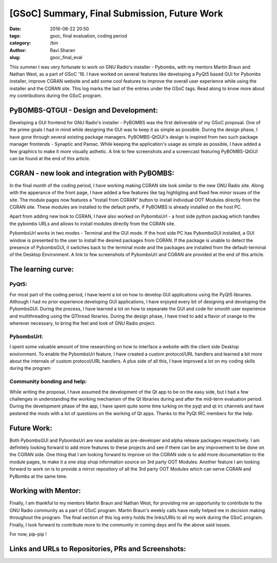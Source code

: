 [GSoC] Summary, Final Submission, Future Work
#############################################

:date: 2016-08-22 20:50
:tags: gsoc, final evaluation, coding period
:category: /bin
:author: Ravi Sharan
:slug: gsoc_final_eval

This summer I was very fortunate to work on GNU Radio's installer - Pybombs,
with my mentors Martin Braun and Nathan West, as a part of GSoC '16. I have
worked on several features like developing a PyQt5 based GUI for Pybombs
installer, improve CGRAN website and add some cool features to improve the
overall user experience while using the installer and the CGRAN site. This log
marks the last of the entries under the GSoC tags. Read along to know more
about my contributions during the GSoC program.

PyBOMBS-QTGUI - Design and Development:
=======================================

Developing a GUI frontend for GNU Radio's installer - PyBOMBS was the first
deliverable of my GSoC proposal. One of the prime goals I had in mind while
designing the GUI was to keep it as simple as possible. During the design
phase, I have gone through several existing package managers. PyBOMBS-QtGUI's
design is inspired from two such package manager frontends - Synaptic and Pamac.
While keeping the application's usage as simple as possible, I have added a few
graphics to make it more visually asthetic. A link to few screenshots and a
screencast featuring PyBOMBS-QtGUI can be found at the end of this article.

CGRAN - new look and integration with PyBOMBS:
==============================================

In the final month of the coding period, I have working making CGRAN site look
similar to the new GNU Radio site. Along with the apperance of the front page,
I have added a few features like tag highligting and fixed few minor issues of
the site. The module pages now features a "Install from CGRAN" button to install
individual OOT Modules directly from the CGRAN site. These modules are installed
to the default prefix, if PyBOMBS is already installed on the host PC.

Apart from adding new look to CGRAN, I have also worked on PybombsUrl - a host
side python packag which handles the pybombs URLs and allows to install modules
directly from the CGRAN site.

PybombsUrl works in two modes - Terminal and the GUI mode. If the host side PC
has PybombsGUI installed, a GUI window is presented to the user to install the
desired packages from CGRAN. If the package is unable to detect the presence of
PybombsGUI, it switches back to the terminal mode and the packages are installed
from the default-terminal of the Desktop Environment. A link to few screenshots
of PybombsUrl and CGRAN are provided at the end of this article.

The learning curve:
===================

PyQt5:
++++++

For most part of the coding period, I have learnt a lot on how to develop GUI
applications using the PyQt5 libraries. Although I had no prior experience developing
GUI applications, I have enjoyed every bit of designing and developing the PybombsGUI.
During the process, I have learned a lot on how to sepearate the GUI and code for
smooth user experience and multithreading using the QThread libraries. During the
design phase, I have tried to add a flavor of orange to the wherever necessary, 
to bring the feel and look of GNU Radio project.

PybombsUrl:
+++++++++++

I spent some valuable amount of time researching on how to interface a website
with the client side Desktop environment. To enable the PybombsUrl feature, I
have created a custom protocol/URL handlers and learned a bit more about the
internals of custom protocol/URL handlers. A plus side of all this, I have improved
a lot on my coding skills during the program

Community bonding and help:
+++++++++++++++++++++++++++

While writing the proposal, I have assumed the development of the Qt app to be
on the easy side, but I had a few challenges in understanding the working mechanism
of the Qt libraries during and after the mid-term evaluation period.
During the development phase of the app, I have spent quite some time lurking on
the pyqt and qt irc channels and have pestered the mods with a lot of questions
on the working of Qt apps. Thanks to the PyQt IRC members for the help.


Future Work:
============

Both PybombsGUI and PybombsUrl are now available as pre-developer and alpha
release packages respectively. I am definitely looking forward to add more
features to these projects and see if there can be any improvement to be done
on the CGRAN side. One thing that I am looking forward to improve on the CGRAN
side is to add more documentation to the module pages, to make it a one stop
shop information source on 3rd party OOT Modules. Another feature I am looking
forward to work on is to provide a mirror repository of all the 3rd party OOT
Modules which can serve CGRAN and PyBombs at the same time.

Working with Mentor:
====================

Finally, I am thankful to my mentors Martin Braun and Nathan West, for providing
me an opportunity to contribute to the GNU Radio community as a part of GSoC program.
Martin Braun's weekly calls have really helped me in decision making throughout
the  program. The final section of this log entry holds the links/URls to all my
work during the GSoC program. Finally, I look forward to contribute more to the
community in coming days and fix the above said issues.

For now, pip-pip !

Links and URLs to Repositories, PRs and Screenshots:
====================================================


